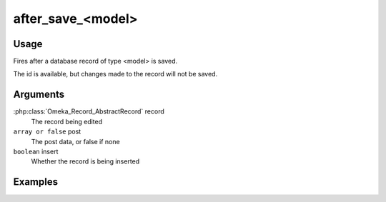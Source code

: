 ##################
after_save_<model>
##################

*****
Usage
*****

Fires after a database record of type <model> is saved.

The id is available, but changes made to the record will not be saved.

*********
Arguments
*********

:php:class:`Omeka_Record_AbstractRecord` record
    The record being edited

``array or false`` post
   The post data, or false if none
   
``boolean`` insert
   Whether the record is being inserted

********
Examples
********


